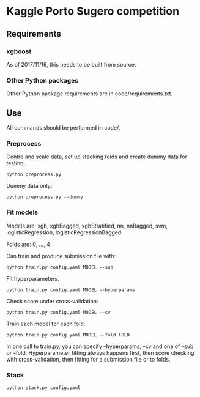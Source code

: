 * Kaggle Porto Sugero competition 

** Requirements

*** xgboost

As of 2017/11/16, this needs to be built from source.

*** Other Python packages

Other Python package requirements are in code/requirements.txt.

** Use

All commands should be performed in code/.

*** Preprocess
Centre and scale data, set up stacking folds and create dummy data for testing.

~python preprocess.py~

Dummy data only:

~python preprocess.py --dummy~

*** Fit models
Models are: xgb, xgbBagged, xgbStratified, nn, nnBagged, svm, logisticRegression, logisticRegressionBagged

Folds are: 0, ..., 4

Can train and produce submission file with:

~python train.py config.yaml MODEL --sub~

Fit hyperparameters.

~python train.py config.yaml MODEL --hyperparams~

Check score under cross-validation:

~python train.py config.yaml MODEL --cv~

Train each model for each fold.

~python train.py config.yaml MODEL --fold FOLD~

In one call to train.py, you can specify --hyperparams, --cv and one of --sub or --fold. Hyperparameter fitting always happens first, then score checking with cross-validation, then fitting for a submission file or to folds.

*** Stack
~python stack.py config.yaml~

